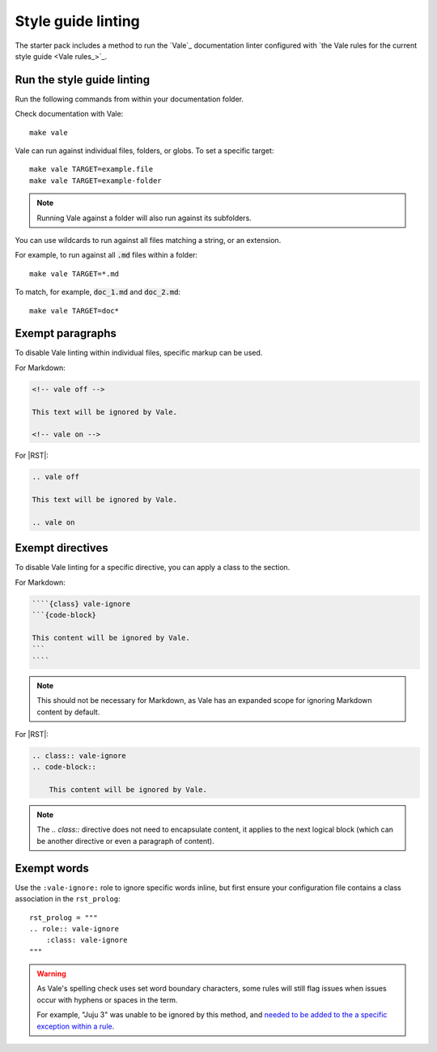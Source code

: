 .. _automatic-checks-styleguide:

Style guide linting
===================

The starter pack includes a method to run the `Vale`_ documentation linter configured with `the Vale rules for the current style guide <Vale rules_>`_.


Run the style guide linting
---------------------------

Run the following commands from within your documentation folder.

Check documentation with Vale::

   make vale

Vale can run against individual files, folders, or globs.
To set a specific target::

    make vale TARGET=example.file
    make vale TARGET=example-folder

.. note::

    Running Vale against a folder will also run against its subfolders.

You can use wildcards to run against all files matching a string, or an extension.

For example, to run against all :code:`.md` files within a folder::

    make vale TARGET=*.md

To match, for example, :code:`doc_1.md` and :code:`doc_2.md`::

    make vale TARGET=doc*


Exempt paragraphs
-----------------

To disable Vale linting within individual files, specific markup can be used.

For Markdown:

.. code-block:: Markdown

   <!-- vale off -->

   This text will be ignored by Vale.

   <!-- vale on -->

For |RST|:

.. code-block:: rest

   .. vale off

   This text will be ignored by Vale.

   .. vale on


Exempt directives
-----------------

To disable Vale linting for a specific directive, you can apply a class to the section.

For Markdown:

.. code-block:: Markdown

    ````{class} vale-ignore
    ```{code-block}

    This content will be ignored by Vale.
    ```
    ````

.. note::
    
    This should not be necessary for Markdown, as Vale has an expanded scope for ignoring Markdown content by default.

For |RST|:

.. code-block:: rst

    .. class:: vale-ignore
    .. code-block::

        This content will be ignored by Vale.

.. note:: 

    The `.. class::` directive does not need to encapsulate content, it applies to the next logical block (which can be another directive or even a paragraph of content).

Exempt words
------------

Use the ``:vale-ignore:`` role to ignore specific words inline, but first ensure your configuration file contains a class association in the ``rst_prolog``::

  rst_prolog = """
  .. role:: vale-ignore
      :class: vale-ignore
  """

.. warning::

    As Vale's spelling check uses set word boundary characters, some rules will still flag issues when issues occur with hyphens or spaces in the term.

    For example, "Juju 3" was unable to be ignored by this method, and `needed to be added to the a specific exception within a rule <https://github.com/canonical/documentation-style-guide/blob/a6f530b07d774bee67dd79d146ae5bbedc9ddef1/styles/Canonical/013-Spell-out-numbers-below-10.yml#L15>`_.
